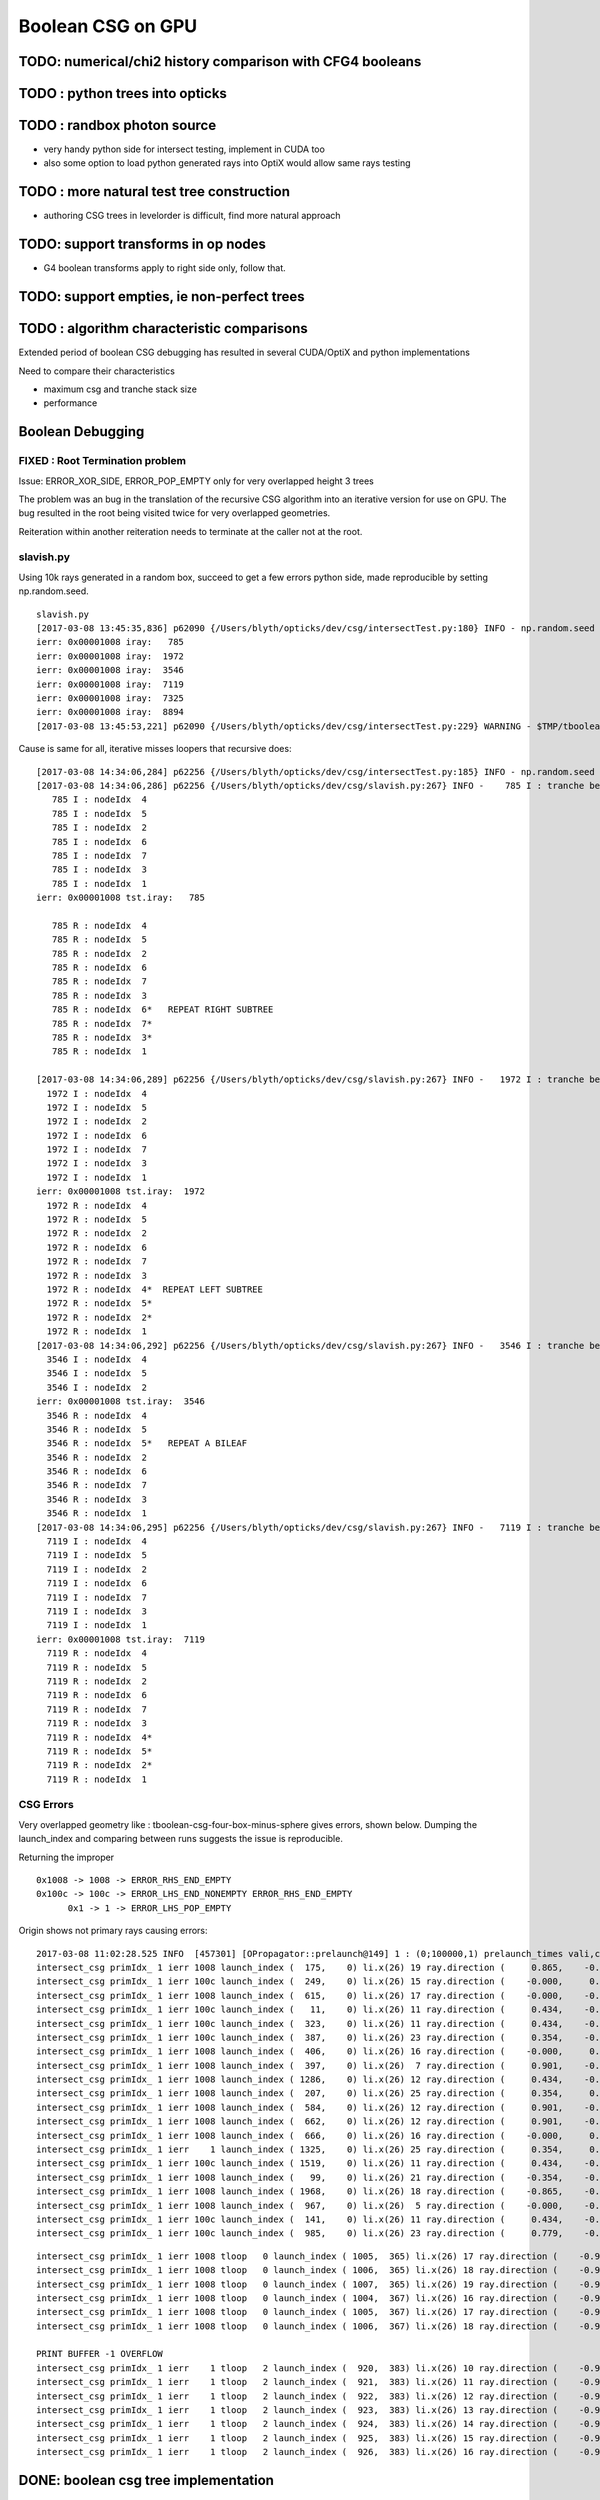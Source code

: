 Boolean CSG on GPU
===================


TODO: numerical/chi2 history comparison with CFG4 booleans 
------------------------------------------------------------

TODO : python trees into opticks
----------------------------------


TODO : randbox photon source
------------------------------

* very handy python side for intersect testing, implement in CUDA too 
* also some option to load python generated rays into OptiX would allow
  same rays testing 


TODO : more natural test tree construction 
---------------------------------------------

* authoring CSG trees in levelorder is difficult, find more natural approach


TODO: support transforms in op nodes
-----------------------------------------

* G4 boolean transforms apply to right side only, follow that.


TODO: support empties, ie non-perfect trees
-----------------------------------------------

TODO : algorithm characteristic comparisons
---------------------------------------------

Extended period of boolean CSG debugging has resulted
in several CUDA/OptiX and python implementations 

Need to compare their characteristics

* maximum csg and tranche stack size
* performance


Boolean Debugging
-------------------

FIXED : Root Termination problem
~~~~~~~~~~~~~~~~~~~~~~~~~~~~~~~~~~~~

Issue: ERROR_XOR_SIDE, ERROR_POP_EMPTY only for very overlapped height 3 trees

The problem was an bug in the translation of the recursive CSG algorithm into 
an iterative version for use on GPU.
The bug resulted in the root being visited twice for very overlapped geometries. 

Reiteration within another reiteration needs to terminate at the caller not at the root.


slavish.py
~~~~~~~~~~~

Using 10k rays generated in a random box, succeed to get a few errors python side, made reproducible by setting np.random.seed.

::

    slavish.py
    [2017-03-08 13:45:35,836] p62090 {/Users/blyth/opticks/dev/csg/intersectTest.py:180} INFO - np.random.seed 0 
    ierr: 0x00001008 iray:   785 
    ierr: 0x00001008 iray:  1972 
    ierr: 0x00001008 iray:  3546 
    ierr: 0x00001008 iray:  7119 
    ierr: 0x00001008 iray:  7325 
    ierr: 0x00001008 iray:  8894 
    [2017-03-08 13:45:53,221] p62090 {/Users/blyth/opticks/dev/csg/intersectTest.py:229} WARNING - $TMP/tboolean-csg-four-box-minus-sphere : compare : i_discrep {'d': IIS([ 785,  785,  785, 1972, 1972, 1972, 3546, 3546, 3546, 7119, 7119, 7119, 7325, 7325, 7325, 8894, 8894, 8894]), 'ipos': IIS([ 785,  785,  785, 1972, 1972, 1972, 3546, 3546, 3546, 7119, 7119, 7119, 7325, 7325, 7325, 8894, 8894, 8894]), 't': array([ 785, 1972, 3546, 7119, 7325, 8894]), 'o': IIS([ 785,  785,  785, 1972, 1972, 1972, 3546, 3546, 3546, 7119, 7119, 7119, 7325, 7325, 7325, 8894, 8894, 8894]), 'n': IIS([ 785,  785,  785, 1972, 1972, 1972, 3546, 3546, 3546, 7119, 7119, 7119, 7325, 7325, 7325, 8894, 8894, 8894])} r_discrep: {}  


Cause is same for all, iterative misses loopers that recursive does::

    [2017-03-08 14:34:06,284] p62256 {/Users/blyth/opticks/dev/csg/intersectTest.py:185} INFO - np.random.seed 0 
    [2017-03-08 14:34:06,286] p62256 {/Users/blyth/opticks/dev/csg/slavish.py:267} INFO -    785 I : tranche begin 0 end 7 
       785 I : nodeIdx  4 
       785 I : nodeIdx  5 
       785 I : nodeIdx  2 
       785 I : nodeIdx  6 
       785 I : nodeIdx  7 
       785 I : nodeIdx  3 
       785 I : nodeIdx  1 
    ierr: 0x00001008 tst.iray:   785 

       785 R : nodeIdx  4 
       785 R : nodeIdx  5 
       785 R : nodeIdx  2 
       785 R : nodeIdx  6 
       785 R : nodeIdx  7 
       785 R : nodeIdx  3 
       785 R : nodeIdx  6*   REPEAT RIGHT SUBTREE 
       785 R : nodeIdx  7* 
       785 R : nodeIdx  3* 
       785 R : nodeIdx  1 

    [2017-03-08 14:34:06,289] p62256 {/Users/blyth/opticks/dev/csg/slavish.py:267} INFO -   1972 I : tranche begin 0 end 7 
      1972 I : nodeIdx  4 
      1972 I : nodeIdx  5 
      1972 I : nodeIdx  2 
      1972 I : nodeIdx  6 
      1972 I : nodeIdx  7 
      1972 I : nodeIdx  3 
      1972 I : nodeIdx  1 
    ierr: 0x00001008 tst.iray:  1972 
      1972 R : nodeIdx  4 
      1972 R : nodeIdx  5 
      1972 R : nodeIdx  2 
      1972 R : nodeIdx  6 
      1972 R : nodeIdx  7 
      1972 R : nodeIdx  3 
      1972 R : nodeIdx  4*  REPEAT LEFT SUBTREE
      1972 R : nodeIdx  5* 
      1972 R : nodeIdx  2* 
      1972 R : nodeIdx  1 
    [2017-03-08 14:34:06,292] p62256 {/Users/blyth/opticks/dev/csg/slavish.py:267} INFO -   3546 I : tranche begin 0 end 7 
      3546 I : nodeIdx  4 
      3546 I : nodeIdx  5 
      3546 I : nodeIdx  2 
    ierr: 0x00001008 tst.iray:  3546 
      3546 R : nodeIdx  4 
      3546 R : nodeIdx  5 
      3546 R : nodeIdx  5*   REPEAT A BILEAF 
      3546 R : nodeIdx  2 
      3546 R : nodeIdx  6 
      3546 R : nodeIdx  7 
      3546 R : nodeIdx  3 
      3546 R : nodeIdx  1 
    [2017-03-08 14:34:06,295] p62256 {/Users/blyth/opticks/dev/csg/slavish.py:267} INFO -   7119 I : tranche begin 0 end 7 
      7119 I : nodeIdx  4 
      7119 I : nodeIdx  5    
      7119 I : nodeIdx  2 
      7119 I : nodeIdx  6 
      7119 I : nodeIdx  7 
      7119 I : nodeIdx  3 
      7119 I : nodeIdx  1 
    ierr: 0x00001008 tst.iray:  7119 
      7119 R : nodeIdx  4 
      7119 R : nodeIdx  5 
      7119 R : nodeIdx  2 
      7119 R : nodeIdx  6 
      7119 R : nodeIdx  7 
      7119 R : nodeIdx  3 
      7119 R : nodeIdx  4*
      7119 R : nodeIdx  5* 
      7119 R : nodeIdx  2* 
      7119 R : nodeIdx  1 





CSG Errors
~~~~~~~~~~~~~

Very overlapped geometry like : tboolean-csg-four-box-minus-sphere
gives errors, shown below. 
Dumping the launch_index and comparing between runs suggests the issue is reproducible.

Returning the improper 

::


     0x1008 -> 1008 -> ERROR_RHS_END_EMPTY 
     0x100c -> 100c -> ERROR_LHS_END_NONEMPTY ERROR_RHS_END_EMPTY 
           0x1 -> 1 -> ERROR_LHS_POP_EMPTY 


Origin shows not primary rays causing errors::

    2017-03-08 11:02:28.525 INFO  [457301] [OPropagator::prelaunch@149] 1 : (0;100000,1) prelaunch_times vali,comp,prel,lnch  0.0000 1.0982 0.1492 0.0000
    intersect_csg primIdx_ 1 ierr 1008 launch_index (  175,    0) li.x(26) 19 ray.direction (     0.865,    -0.354,    -0.354) ray.origin (   -50.111,   -37.211,    -4.933)   
    intersect_csg primIdx_ 1 ierr 100c launch_index (  249,    0) li.x(26) 15 ray.direction (    -0.000,     0.434,    -0.901) ray.origin (    35.866,   -53.215,    50.111)   
    intersect_csg primIdx_ 1 ierr 1008 launch_index (  615,    0) li.x(26) 17 ray.direction (    -0.000,    -0.901,     0.434) ray.origin (    28.152,    50.111,     9.413)   
    intersect_csg primIdx_ 1 ierr 100c launch_index (   11,    0) li.x(26) 11 ray.direction (     0.434,    -0.000,    -0.901) ray.origin (    -6.774,    44.818,    50.111)   
    intersect_csg primIdx_ 1 ierr 100c launch_index (  323,    0) li.x(26) 11 ray.direction (     0.434,    -0.000,    -0.901) ray.origin (    -1.145,    31.434,    50.111)   
    intersect_csg primIdx_ 1 ierr 100c launch_index (  387,    0) li.x(26) 23 ray.direction (     0.354,    -0.865,     0.354) ray.origin (    42.450,    50.111,   -55.690)   
    intersect_csg primIdx_ 1 ierr 1008 launch_index (  406,    0) li.x(26) 16 ray.direction (    -0.000,     0.901,     0.434) ray.origin (   -37.924,   -50.111,     0.866)   
    intersect_csg primIdx_ 1 ierr 1008 launch_index (  397,    0) li.x(26)  7 ray.direction (     0.901,    -0.434,    -0.000) ray.origin (   -50.111,   -14.494,    17.463)   
    intersect_csg primIdx_ 1 ierr 1008 launch_index ( 1286,    0) li.x(26) 12 ray.direction (     0.434,    -0.000,     0.901) ray.origin (  -158.749,   -45.161,   -50.111)   
    intersect_csg primIdx_ 1 ierr 1008 launch_index (  207,    0) li.x(26) 25 ray.direction (     0.354,     0.354,     0.865) ray.origin (  -146.598,   -51.685,   -50.111)   
    intersect_csg primIdx_ 1 ierr 1008 launch_index (  584,    0) li.x(26) 12 ray.direction (     0.901,    -0.000,     0.434) ray.origin (   -50.111,   -16.444,    17.319)   
    intersect_csg primIdx_ 1 ierr 1008 launch_index (  662,    0) li.x(26) 12 ray.direction (     0.901,    -0.000,     0.434) ray.origin (   -50.111,   -17.234,    15.378)   
    intersect_csg primIdx_ 1 ierr 1008 launch_index (  666,    0) li.x(26) 16 ray.direction (    -0.000,     0.901,     0.434) ray.origin (   -25.323,   -50.111,     1.325)   
    intersect_csg primIdx_ 1 ierr    1 launch_index ( 1325,    0) li.x(26) 25 ray.direction (     0.354,     0.865,     0.354) ray.origin (    31.793,   -50.111,   -10.657)   
    intersect_csg primIdx_ 1 ierr 100c launch_index ( 1519,    0) li.x(26) 11 ray.direction (     0.434,    -0.000,    -0.901) ray.origin (    10.308,    21.809,    50.111)   
    intersect_csg primIdx_ 1 ierr 1008 launch_index (   99,    0) li.x(26) 21 ray.direction (    -0.354,    -0.865,     0.354) ray.origin (    52.533,   150.111,   -37.067)   
    intersect_csg primIdx_ 1 ierr 1008 launch_index ( 1968,    0) li.x(26) 18 ray.direction (    -0.865,    -0.354,    -0.354) ray.origin (    50.111,   -41.536,    21.572)   
    intersect_csg primIdx_ 1 ierr 1008 launch_index (  967,    0) li.x(26)  5 ray.direction (    -0.000,    -0.000,     1.000) ray.origin (   -47.721,   -40.248,  -250.111)   
    intersect_csg primIdx_ 1 ierr 100c launch_index (  141,    0) li.x(26) 11 ray.direction (     0.434,    -0.000,    -0.901) ray.origin (    26.544,     3.120,    50.111)   
    intersect_csg primIdx_ 1 ierr 100c launch_index (  985,    0) li.x(26) 23 ray.direction (     0.779,    -0.007,     0.627) ray.origin (    38.651,    13.330,   -10.936)   

::

    intersect_csg primIdx_ 1 ierr 1008 tloop   0 launch_index ( 1005,  365) li.x(26) 17 ray.direction (    -0.990,    -0.111,     0.089) ray.origin (    80.850,   -27.053,   -58.984)   
    intersect_csg primIdx_ 1 ierr 1008 tloop   0 launch_index ( 1006,  365) li.x(26) 18 ray.direction (    -0.990,    -0.110,     0.089) ray.origin (    80.850,   -27.053,   -58.984)   
    intersect_csg primIdx_ 1 ierr 1008 tloop   0 launch_index ( 1007,  365) li.x(26) 19 ray.direction (    -0.990,    -0.109,     0.089) ray.origin (    80.850,   -27.053,   -58.984)   
    intersect_csg primIdx_ 1 ierr 1008 tloop   0 launch_index ( 1004,  367) li.x(26) 16 ray.direction (    -0.990,    -0.112,     0.091) ray.origin (    80.850,   -27.053,   -58.984)   
    intersect_csg primIdx_ 1 ierr 1008 tloop   0 launch_index ( 1005,  367) li.x(26) 17 ray.direction (    -0.990,    -0.111,     0.091) ray.origin (    80.850,   -27.053,   -58.984)   
    intersect_csg primIdx_ 1 ierr 1008 tloop   0 launch_index ( 1006,  367) li.x(26) 18 ray.direction (    -0.990,    -0.110,     0.091) ray.origin (    80.850,   -27.053,   -58.984)   

    PRINT BUFFER -1 OVERFLOW
    intersect_csg primIdx_ 1 ierr    1 tloop   2 launch_index (  920,  383) li.x(26) 10 ray.direction (    -0.978,    -0.184,     0.102) ray.origin (    82.681,   -27.666,   -60.320)   
    intersect_csg primIdx_ 1 ierr    1 tloop   2 launch_index (  921,  383) li.x(26) 11 ray.direction (    -0.978,    -0.183,     0.102) ray.origin (    82.681,   -27.666,   -60.320)   
    intersect_csg primIdx_ 1 ierr    1 tloop   2 launch_index (  922,  383) li.x(26) 12 ray.direction (    -0.978,    -0.182,     0.102) ray.origin (    82.681,   -27.666,   -60.320)   
    intersect_csg primIdx_ 1 ierr    1 tloop   2 launch_index (  923,  383) li.x(26) 13 ray.direction (    -0.978,    -0.182,     0.102) ray.origin (    82.681,   -27.666,   -60.320)   
    intersect_csg primIdx_ 1 ierr    1 tloop   2 launch_index (  924,  383) li.x(26) 14 ray.direction (    -0.978,    -0.181,     0.102) ray.origin (    82.681,   -27.666,   -60.320)   
    intersect_csg primIdx_ 1 ierr    1 tloop   2 launch_index (  925,  383) li.x(26) 15 ray.direction (    -0.978,    -0.180,     0.102) ray.origin (    82.681,   -27.666,   -60.320)   
    intersect_csg primIdx_ 1 ierr    1 tloop   2 launch_index (  926,  383) li.x(26) 16 ray.direction (    -0.978,    -0.179,     0.102) ray.origin (    82.681,   -27.666,   -60.320)   




DONE: boolean csg tree implementation
--------------------------------------


OptiX array
~~~~~~~~~~~~~


Hmm seems everything other than very simple things need to go into buffers.

* https://devtalk.nvidia.com/default/topic/966684/optix/array-program-variables/


C : Two meanings of static
~~~~~~~~~~~~~~~~~~~~~~~~~~~~

* static global variables and functions, scope limited to definining file
* static local variables, typically use compile time reserved data segment of memory 
  rather than transient call stack


CUDA guide : static local variables within function
~~~~~~~~~~~~~~~~~~~~~~~~~~~~~~~~~~~~~~~~~~~~~~~~~~~~~~

* http://docs.nvidia.com/cuda/cuda-c-programming-guide/index.html
* http://docs.nvidia.com/cuda/cuda-c-programming-guide/index.html#static-variables-function

Within the body of a __device__ or __global__ function, only __shared__
variables or variables without any device memory qualifiers may be declared
with static storage class. 

Within the body of a __device__ __host__ function, only unannotated 
static variables (i.e., without device memory qualifiers) may
be declared with static storage class. Unannotated function-scope static
variables have the same restrictions as __device__ variables defined in
namespace scope. They cannot have a non-empty constructor or a non-empty
destructor, if they are of class type (see Device Memory Qualifiers).

* hmm, this explains why I had to remove ctors/dtors in my simple structs

::

    struct S1_t { int x; }; 
    struct S2_t { int x; __device__ S2_t(void) { x = 10; } }; 
    struct S3_t { int x; __device__ S3_t(int p) : x(p) { } }; 
    __device__ void f1() { 
             static int i1; // OK 
             static int i2 = 11; // OK 
             static S1_t i3; // OK 
             static S1_t i4 = {22}; // OK 
             static __shared__ int i5; // OK 
             int x = 33; 
             static int i6 = x; // error: dynamic initialization is not allowed 
             static S1_t i7 = {x}; // error: dynamic initialization is not allowed 
             static S2_t i8; // error: dynamic initialization is not allowed 
             static S3_t i9(44); // error: dynamic initialization is not allowed
    }

* restriction to non-dynamic static local variables in device kernels
  makes sense, otherwise each of the millions of threads would need it own data segment

* With compile time defined restriction can just have one used for all threads


OptiX/CUDA static variables
~~~~~~~~~~~~~~~~~~~~~~~~~~~~~~

* :google:`cuda static variable`

NB the below is an example of dynamic use of local static variables, so can only work host side.

/Developer/OptiX/SDK/optixTutorial/random.h:: 

     69 // Multiply with carry
     70 static __host__ __inline__ unsigned int mwc()
     71 {
     72   static unsigned long long r[4];
     73   static unsigned long long carry;
     74   static bool init = false;
     75   if( !init ) {
     76     init = true;
     77     unsigned int seed = 7654321u, seed0, seed1, seed2, seed3;
     78     r[0] = seed0 = lcg2(seed);
     79     r[1] = seed1 = lcg2(seed0);
     80     r[2] = seed2 = lcg2(seed1);
     81     r[3] = seed3 = lcg2(seed2);
     82     carry = lcg2(seed3);
     83   }
     84 
     85   unsigned long long sum = 2111111111ull * r[3] +
     86                            1492ull       * r[2] +
     87                            1776ull       * r[1] +
     88                            5115ull       * r[0] +
     89                            1ull          * carry;
     90   r[3]   = r[2];
     91   r[2]   = r[1];
     92   r[1]   = r[0];
     93   r[0]   = static_cast<unsigned int>(sum);        // lower half
     94   carry  = static_cast<unsigned int>(sum >> 32);  // upper half
     95   return static_cast<unsigned int>(r[0]);
     96 }





Adding node transforms
~~~~~~~~~~~~~~~~~~~~~~~~

Matrix manip, optixu_matrix_namespace.h


OptiX : const float3
~~~~~~~~~~~~~~~~~~~~~~~

::

    2112 OPTIXU_INLINE RT_HOSTDEVICE float luminanceCIE(const float3& rgb)
    2113 {
    2114   const float3 cie_luminance = { 0.2126f, 0.7152f, 0.0722f };
    2115   return  dot( rgb, cie_luminance );
    2116 }



OptiX float4 as a very short stack
~~~~~~~~~~~~~~~~~~~~~~~~~~~~~~~~~~~~

::

    simon:optixu blyth$ grep ByIndex optixu_math_namespace.h
    OPTIXU_INLINE RT_HOSTDEVICE float getByIndex(const float1& v, int i)
    OPTIXU_INLINE RT_HOSTDEVICE void setByIndex(float1& v, int i, float x)
    OPTIXU_INLINE RT_HOSTDEVICE float getByIndex(const float2& v, int i)
    OPTIXU_INLINE RT_HOSTDEVICE void setByIndex(float2& v, int i, float x)
    OPTIXU_INLINE RT_HOSTDEVICE float getByIndex(const float3& v, int i)
    OPTIXU_INLINE RT_HOSTDEVICE void setByIndex(float3& v, int i, float x)
    OPTIXU_INLINE RT_HOSTDEVICE float getByIndex(const float4& v, int i)
    OPTIXU_INLINE RT_HOSTDEVICE void setByIndex(float4& v, int i, float x)
    OPTIXU_INLINE RT_HOSTDEVICE int getByIndex(const int1& v, int i)
    OPTIXU_INLINE RT_HOSTDEVICE void setByIndex(int1& v, int i, int x)
    OPTIXU_INLINE RT_HOSTDEVICE int getByIndex(const int2& v, int i)
    OPTIXU_INLINE RT_HOSTDEVICE void setByIndex(int2& v, int i, int x)
    OPTIXU_INLINE RT_HOSTDEVICE int getByIndex(const int3& v, int i)
    OPTIXU_INLINE RT_HOSTDEVICE void setByIndex(int3& v, int i, int x)
    OPTIXU_INLINE RT_HOSTDEVICE int getByIndex(const int4& v, int i)
    OPTIXU_INLINE RT_HOSTDEVICE void setByIndex(int4& v, int i, int x)
    OPTIXU_INLINE RT_HOSTDEVICE unsigned int getByIndex(const uint1& v, unsigned int i)
    OPTIXU_INLINE RT_HOSTDEVICE void setByIndex(uint1& v, int i, unsigned int x)
    OPTIXU_INLINE RT_HOSTDEVICE unsigned int getByIndex(const uint2& v, unsigned int i)
    OPTIXU_INLINE RT_HOSTDEVICE void setByIndex(uint2& v, int i, unsigned int x)
    OPTIXU_INLINE RT_HOSTDEVICE unsigned int getByIndex(const uint3& v, unsigned int i)
    OPTIXU_INLINE RT_HOSTDEVICE void setByIndex(uint3& v, int i, unsigned int x)
    OPTIXU_INLINE RT_HOSTDEVICE unsigned int getByIndex(const uint4& v, unsigned int i)
    OPTIXU_INLINE RT_HOSTDEVICE void setByIndex(uint4& v, int i, unsigned int x)



Lookup tables in C
~~~~~~~~~~~~~~~~~~~~

* :google:`C lookup table`

Perfect tree traversal has lots of constants, also boolean_act and boolean_table 
decision logic has lots of if statements with a small 
range of input values. 

This kinda thing seems suited to small static lookup tables, to avoid computation
every time. Of course with CUDA its not at all sure there will be any benefit, as GPUs
favor computation over memory access.

* http://embeddedgurus.com/stack-overflow/2010/01/a-tutorial-on-lookup-tables-in-c/

* http://stackoverflow.com/questions/17088484/cuda-memory-for-lookup-tables

  This is talking about 4KB lookup tables, the ones I have in mind are miniscule

* http://www.marekfiser.com/Projects/Conways-Game-of-Life-on-GPU-using-CUDA/4-Advanced-lookup-table-implementation



Whats missing for opticks csg tree ?
~~~~~~~~~~~~~~~~~~~~~~~~~~~~~~~~~~~~~~~

* postorder tree threading, leftmost operator starting point 
* stack of float4(quad) for tranches, holding tmin and begin/end tree indices
* stack of float4 holding normal and t 



Needs to be almost complete tree anyhow for easy serializing
~~~~~~~~~~~~~~~~~~~~~~~~~~~~~~~~~~~~~~~~~~~~~~~~~~~~~~~~~~~~~~

* so postorder can be hardcoded for different tree depths


depth 1, triplet::


    In [21]: Node.postorder_r(root1, nodes=[])
    Out[21]: [s2.s, s3.s, I1.Intersection(s2.s,s3.s)]

    In [22]: root1.txt
    Out[22]: 
    root1            
         I1        
          o        
     s2      s3    
      o       o    



depth 2, septuplet::

    In [15]: Node.postorder_r(root2, nodes=[])
    Out[15]: 
    [s4.s,
     s5.s,
     I2.Intersection(s4.s,s5.s),
     s6.s,
     s7.s,
     I3.Intersection(s6.s,s7.s),
     U1.Union(I2.Intersection(s4.s,s5.s),I3.Intersection(s6.s,s7.s))]

    In [16]: root2.txt
    Out[16]: 
    root2                            
                 U1                
                  o                
         I2              I3        
          o               o        
     s4      s5      s6      s7    
      o       o       o       o    
                                   

depth 3, 15-tuplet::

    In [17]: Node.postorder_r(root3, nodes=[])
    Out[17]: 
    [s8.s,                            i  = 8
     s9.s,                            i+1 = 9                  add 1 to get to right sibling 
     I4.Intersection(s8.s,s9.s),      (i+1)/2 = 4              divide by 2, up to parent 
     s10.s,                           ( (i+1)/2) + 1)*2 = 10   add 1, multip by 2 
     s11.s,                           ((i/2) + 1)*2 + 1 = 11
     I5.Intersection(s10.s,s11.s),     
     U2.Union(I4.Intersection(s8.s,s9.s),I5.Intersection(s10.s,s11.s)),
     s12.s,
     s13.s,
     I6.Intersection(s12.s,s13.s),
     s14.s,
     s15.s,
     I7.Intersection(s14.s,s15.s),
     U3.Union(I6.Intersection(s12.s,s13.s),I7.Intersection(s14.s,s15.s)),
     U1.Union(U2.Union(I4.Intersection(s8.s,s9.s),I5.Intersection(s10.s,s11.s)),U3.Union(I6.Intersection(s12.s,s13.s),I7.Intersection(s14.s,s15.s)))]

    In [18]: root3.txt
    Out[18]: 
    root3                                                            
                                 U1                                
                                  o                                
                 U2                              U3                
                  o                               o                
         I4              I5              I6              I7        
          o               o               o               o        
     s8      s9     s10     s11     s12     s13     s14     s15    
      o       o       o       o       o       o       o       o    
                                                                   

*  4, 5, 2, 6, 7, 3, 1

* unsigned long long postorder_depth3 = 0x1376254    (64 bits) 


Simpler to fly above the leaves::

    In [26]: Node.postorder_r(root3, nodes=[], leaf=False)
    Out[26]: 
    [I4.Intersection(s8.s,s9.s),
     I5.Intersection(s10.s,s11.s),
     U2.Union(I4.Intersection(s8.s,s9.s),I5.Intersection(s10.s,s11.s)),
     I6.Intersection(s12.s,s13.s),
     I7.Intersection(s14.s,s15.s),
     U3.Union(I6.Intersection(s12.s,s13.s),I7.Intersection(s14.s,s15.s)),
     U1.Union(U2.Union(I4.Intersection(s8.s,s9.s),I5.Intersection(s10.s,s11.s)),U3.Union(I6.Intersection(s12.s,s13.s),I7.Intersection(s14.s,s15.s)))]






* If T has a total of N nodes, the number of internal nodes is I = (N – 1)/2 
* 
*        1 + 2 + 4 + 8 + ... + 2^d = tot_d
*  1 + ( 2 + 4 + 8 + 16 + ... + 2^d ) + 2^(d+1) = 1 + 2*tot_d 
*  tot_d + 2^(d+1) = 1 + 2*tot_d
*   tot_d = 2^(d+1) - 1


* internal nodes,  [( 2^(d+1) - 1 ) - 1] / 2  ->  2^d - 1


* better to base things from the depth, as might want to support gaps on the last row

*  depth   number of nodes    number of leaves
*  d = 0,  2^1 - 1 = 1              
*  d = 1,  2^2 - 1 = 3        
*  d = 2,  2^3 - 1 = 7
*  d = 3,  2^4 - 1 = 15
*  d = 4,  2^5 - 1 = 31





Tree Threading ?
~~~~~~~~~~~~~~~~~~

* GCSG (which should probably be renamed GCSGPmt) does something similar
  using a NPY buffer (created in python) as the input

* most methods require an item index

::

     32 #include "GGEO_API_EXPORT.hh"
     33 class GGEO_API GCSG {
     34     public:
     ..
     62     public:
     63         unsigned int getNumItems();
     64     public:
     65         float getX(unsigned int i);
     66         float getY(unsigned int i);
     67         float getZ(unsigned int i);
     68         float getOuterRadius(unsigned int i);
     69         float getInnerRadius(unsigned int i);
     70         float getSizeZ(unsigned int i);
     71         float getStartTheta(unsigned int i);
     72         float getDeltaTheta(unsigned int i);
     73     public:
     74         unsigned int getTypeCode(unsigned int i);
     75         bool isUnion(unsigned int i);
     76         bool isIntersection(unsigned int i);
     77         bool isSphere(unsigned int i);
     78         bool isTubs(unsigned int i);
     79 
     80         unsigned int getNodeIndex(unsigned int i);  // 1-based index, 0:unset
     81         unsigned int getParentIndex(unsigned int i);  // 1-based index, 0:unset
     82         unsigned int getSpare(unsigned int i);
     83 
     84         const char* getTypeName(unsigned int i);
     85     public:
     86         unsigned int getIndex(unsigned int i);
     87         unsigned int getNumChildren(unsigned int i);
     88         unsigned int getFirstChildIndex(unsigned int i);
     89         unsigned int getLastChildIndex(unsigned int i);
     90     private:
     91         float        getFloat(unsigned int i, unsigned int j, unsigned int k);
     92         unsigned int getUInt(unsigned int i, unsigned int j, unsigned int k);
     93 
     94     private:
     95         NPY<float>*        m_csg_buffer ;
     96         GItemList*         m_materials ;
     97         GItemList*         m_lvnames ;
     98         GItemList*         m_pvnames ;




CsgInBox test geometry
~~~~~~~~~~~~~~~~~~~~~~~

::

    152 tboolean-csg-notes(){ cat << EON
    153 
    154 * CSG tree is defined in breadth first order
    155 
    156 * parameters of boolean operations currently define adhoc box 
    157   intended to contain the geometry, TODO: calculate from bounds of the contained tree 
    158 
    159 * offsets arg identifies which nodes belong to which primitives by pointing 
    160   at the nodes that start each primitive
    161 
    162 EON
    163 }
    164 
    165 tboolean-csg()
    166 {
    167     local material=$(tboolean-material)
    168     local inscribe=$(python -c "import math ; print 1.3*200/math.sqrt(3)")
    169     local radius=200
    170 
    171     local test_config=(
    172                       mode=CsgInBox
    173                       analytic=1
    174                       offsets=0,1     ## 
    175 
    176                       node=box          parameters=0,0,0,1000          boundary=Rock//perfectAbsorbSurface/Vacuum
    177 
    178                       node=union        parameters=0,0,0,400           boundary=Vacuum///$material
    179                       node=difference   parameters=0,0,100,300         boundary=Vacuum///$material
    180                       node=difference   parameters=0,0,-100,300        boundary=Vacuum///$material
    181                       node=box          parameters=0,0,100,$inscribe   boundary=Vacuum///$material
    182                       node=sphere       parameters=0,0,100,$radius     boundary=Vacuum///$material
    183                       node=box          parameters=0,0,-100,$inscribe  boundary=Vacuum///$material
    184                       node=sphere       parameters=0,0,-100,$radius    boundary=Vacuum///$material
    185 
    186                       )
    187 
    188     echo "$(join _ ${test_config[@]})" 
    189 }



Where is the tree ?
~~~~~~~~~~~~~~~~~~~~


::

    278 bool GGeoTestConfig::isStartOfPrimitive(unsigned nodeIdx )
    279 {
    280     return std::find(m_offsets.begin(), m_offsets.end(), nodeIdx) != m_offsets.end() ;
    281 }


    237 GMergedMesh* GGeoTest::createCsgInBox()
    238 {
    239     std::vector<GSolid*> solids ;
    240     unsigned int n = m_config->getNumElements();
    241 
    242     unsigned numPrim = m_config->getNumOffsets();
    243     LOG(info) << "GGeoTest::createCsgInBox"
    244               << " nodes " << n
    245               << " numPrim " << numPrim
    246              ;
    247 
    248     int primIdx(-1) ;
    249 
    250     for(unsigned int i=0 ; i < n ; i++)
    251     {
    252         bool primStart = m_config->isStartOfPrimitive(i); // as identified by configured offsets
    253         if(primStart)
    254         {
    255             primIdx++ ;
    256         }
    ...
    284         GParts* pts = solid->getParts();
    285 
    286         pts->setIndex(0u, i);
    287         pts->setNodeIndex(0u, primIdx );
    288         pts->setFlags(0u, flags);
    289         pts->setBndLib(m_bndlib);
    290 
    291         solids.push_back(solid);
    292     }


::

     86 char GMaker::NodeCode(const char* nodename)
     87 {
     88     char sc = 'U' ;
     89     if(     strcmp(nodename, BOX) == 0)     sc = 'B' ;
     90     else if(strcmp(nodename, SPHERE) == 0)  sc = 'S' ;
     91     else if(strcmp(nodename, ZSPHERE) == 0) sc = 'Z' ;
     92     else if(strcmp(nodename, ZLENS) == 0)   sc = 'L' ;
     93     else if(strcmp(nodename, PMT) == 0)     sc = 'P' ;  // not operational
     94     else if(strcmp(nodename, PRISM) == 0)   sc = 'M' ;
     95     else if(strcmp(nodename, INTERSECTION) == 0)   sc = 'I' ;
     96     else if(strcmp(nodename, UNION) == 0)          sc = 'J' ;
     97     else if(strcmp(nodename, DIFFERENCE) == 0)     sc = 'K' ;
     98     return sc ;
     99 }


Tree serialization
~~~~~~~~~~~~~~~~~~~

::

    2017-03-01 15:31:06.796 INFO  [6205604] [GParts::dumpPrimInfo@530] OGeo::makeAnalyticGeometry pts (part_offset, parts_for_prim, prim_index, prim_flags) numPrim:2
    2017-03-01 15:31:06.796 INFO  [6205604] [GParts::dumpPrimInfo@535]  (  0,  1,  0, 16) 
    2017-03-01 15:31:06.796 INFO  [6205604] [GParts::dumpPrimInfo@535]  (  1,  7,  1,  4) 
    2017-03-01 15:31:06.796 INFO  [6205604] [GParts::dump@731] GParts::dump ni 8
         0.0000      0.0000      0.0000   1000.0000 
         0.0000       0 <-id       123 <-bnd       16 <-flg  SHAPE_PRIMITIVE   bn Rock//perfectAbsorbSurface/Vacuum 
     -1000.0100  -1000.0100  -1000.0100           3 (PART_BOX) 
      1000.0100   1000.0100   1000.0100           0 (nodeIndex) 

         0.0000      0.0000      0.0000    400.0000 
         0.0000       1 <-id       124 <-bnd        4 <-flg  SHAPE_UNION   bn Vacuum///GlassSchottF2 
      -400.0100   -400.0100   -400.0100           3 (PART_BOX) 
       400.0100    400.0100    400.0100           1 (nodeIndex) 

         0.0000      0.0000    100.0000    300.0000 
         0.0000       2 <-id       124 <-bnd        8 <-flg  SHAPE_DIFFERENCE   bn Vacuum///GlassSchottF2 
      -300.0100   -300.0100   -300.0100           3 (PART_BOX) 
       300.0100    300.0100    300.0100           1 (nodeIndex) 

         0.0000      0.0000   -100.0000    300.0000 
         0.0000       3 <-id       124 <-bnd        8 <-flg  SHAPE_DIFFERENCE   bn Vacuum///GlassSchottF2 
      -300.0100   -300.0100   -300.0100           3 (PART_BOX) 
       300.0100    300.0100    300.0100           1 (nodeIndex) 

         0.0000      0.0000    100.0000    150.1111 
         0.0000       4 <-id       124 <-bnd       16 <-flg  SHAPE_PRIMITIVE   bn Vacuum///GlassSchottF2 
      -150.1211   -150.1211   -150.1211           3 (PART_BOX) 
       150.1211    150.1211    150.1211           1 (nodeIndex) 

         0.0000      0.0000    100.0000    200.0000 
         0.0000       5 <-id       124 <-bnd       16 <-flg  SHAPE_PRIMITIVE   bn Vacuum///GlassSchottF2 
      -200.0100   -200.0100   -200.0100           1 (PART_SPHERE) 
       200.0100    200.0100    200.0100           1 (nodeIndex) 

         0.0000      0.0000   -100.0000    150.1111 
         0.0000       6 <-id       124 <-bnd       16 <-flg  SHAPE_PRIMITIVE   bn Vacuum///GlassSchottF2 
      -150.1211   -150.1211   -150.1211           3 (PART_BOX) 
       150.1211    150.1211    150.1211           1 (nodeIndex) 

         0.0000      0.0000   -100.0000    200.0000 
         0.0000       7 <-id       124 <-bnd       16 <-flg  SHAPE_PRIMITIVE   bn Vacuum///GlassSchottF2 
      -200.0100   -200.0100   -200.0100           1 (PART_SPHERE) 
       200.0100    200.0100    200.0100           1 (nodeIndex) 





FIXED Issue : ray trace "near/tmin" clipping fails to see inside booleans
---------------------------------------------------------------------------

* **FIXED BY STARTING boolean tA_min and tB_min at ray.tmin**

The usual behavior of near clipping enabling to see inside things is not working
with booleans when the viewpoint is outside the boolean.

As approach a boolean solid the near point preceeds you... when it reaches 
the solid a circular-ish black hole forms, this gets bigger as proceed 
onwards the black filling most of the frame until the viewpoint 
gets into the boolean primitive bbox(?) and suddenly the blackness changes into
a view of the insides. Once inside changing the near point works 
to clip how much of insides can see.


Tempted to use scene_epsilon in the below, but its not correct (or currently possible) 
for general intersection code to depend on a rendering only thing like scene_epsilon.

Begs the question how does non-boolean geometry manage to get near clipped ? 

* rays are shot with t_min set to scene_epsilon 


Exploring optix_device.h find ray.tmin, this might provide a solution::
    
    simon:include blyth$ grep tmin *.h
    optix_device.h:  optix::rt_trace(*(unsigned int*)&topNode, ray.origin, ray.direction, ray.ray_type, ray.tmin, ray.tmax, &prd, sizeof(T));
    optix_device.h:  * @param[in] tmin  t value of the ray to be checked
    optix_device.h:static inline __device__ bool rtPotentialIntersection( float tmin )
    optix_device.h:  return optix::rt_potential_intersection( tmin );
    optix_device.h:              "  ray tmin      : %f\n"
    simon:include blyth$ 

    1811 template<class T>
    1812 static inline __device__ void rtTrace( rtObject topNode, optix::Ray ray, T& prd )
    1813 {
    1814   optix::rt_trace(*(unsigned int*)&topNode, ray.origin, ray.direction, ray.ray_type, ray.tmin, ray.tmax, &prd, sizeof(T));
    1815 }

YEP IT WORKS::

     33 static __device__
     34 void intersect_boolean( const uint4& prim, const uint4& identity )
     ..
     61     //float tA_min = propagate_epsilon ;  
     62     //float tB_min = propagate_epsilon ;
     63     float tA_min = ray.tmin ;
     64     float tB_min = ray.tmin ;
     65     float tA     = 0.f ;
     66     float tB     = 0.f ;
        


::

     33 static __device__
     34 void intersect_boolean( const uint4& prim, const uint4& identity )
     35 {          
     ..
     57     // _min 0.f rather than propagate_epsilon 
     58     // leads to missed boundaries when start photons on a boundary, 
     59     // see boolean_csg_on_gpu.rst
     60 
     61     float tA_min = propagate_epsilon ;   
     62     float tB_min = propagate_epsilon ;
     63     float tA     = 0.f ;
     64     float tB     = 0.f ;




scene_epsilon
~~~~~~~~~~~~~~~~

scene_epsilon is how the near clipping feeds into the rays::

     45 RT_PROGRAM void pinhole_camera()
     46 {
     47 
     48   PerRayData_radiance prd;
     49   prd.flag = 0u ;
     50   prd.result = bad_color ;
     51 
     52   float2 d = make_float2(launch_index) / make_float2(launch_dim) * 2.f - 1.f ;
     53 
     54   optix::Ray ray = parallel == 0 ?
     55                        optix::make_Ray( eye                 , normalize(d.x*U + d.y*V + W), radiance_ray_type, scene_epsilon, RT_DEFAULT_MAX)
     56                      :
     57                        optix::make_Ray( eye + d.x*U + d.y*V , normalize(W)                , radiance_ray_type, scene_epsilon, RT_DEFAULT_MAX)
     58                      ;
     59 

::

    simon:geant4_opticks_integration blyth$ opticks-find scene_epsilon
    ./optixrap/cu/pinhole_camera.cu:rtDeclareVariable(float,         scene_epsilon, , );
    ...
    ./optixrap/cu/pinhole_camera.cu:  // scene_epsilon is "t_min" but ray_direction is normalized, 
    ./optixrap/cu/pinhole_camera.cu:  // scene_epsilon is the distance along the ray at which to start 
    ./optixrap/OTracer.cc:    m_context[ "scene_epsilon"]->setFloat(m_composition->getNear());
    ./optixrap/OTracer.cc:    float scene_epsilon = m_composition->getNear();
    ./optixrap/OTracer.cc:    m_context[ "scene_epsilon"]->setFloat(scene_epsilon); 
    ./ana/debug/genstep_sequence_material_mismatch.py:     328     m_context[ "scene_epsilon"]->setFloat(m_composition->getNear());



FIXED Issue : boolean insides invisible from outside
-------------------------------------------------------------

**Not sure why, but fixed by using "absolute loop ctrl" instead of relative in intersect_boolean**

::

    159         else if(
    160                      (action & AdvanceAAndLoop)
    161                   || 
    162                      ((action & AdvanceAAndLoopIfCloser) && tA <= tB )
    163                 )
    164         {
    165 
    166 #ifdef BOOLEAN_DEBUG
    167             if( (action & AdvanceAAndLoop) )                     debugA = 2 ;
    168             if( (action & AdvanceAAndLoopIfCloser) && tA <= tB ) debugA = 3 ;
    169 #endif
    170 
    171             //ctrl = ctrl & ~LIVE_B  ;   // CAUSES INVISIBLE INSIDES 
    172             ctrl = LIVE_A  ;
    173             tA_min = tA ;
    174         }
    175         else if(     
    176                      (action & AdvanceBAndLoop)
    177                   ||  
    178                      ((action & AdvanceBAndLoopIfCloser) && tB <= tA )
    179                 )
    180         {   
    181             //ctrl = ctrl & ~LIVE_A  ;   // CAUSES INVISIBLE INSIDES
    182             ctrl = LIVE_B ;
    183             tB_min = tB ;
    184         }
    185      
    186      }     // while loop 
    187 }



tboolean-box-dented shows a hole where expect to see surface of concave 
hemi-spherical dent.

Using BOOLEAN_DEBUG to color the A and B intersects makes the 
problem clearer.  Can only see innards when the viewpoint is inside.

tboolean-box-minus-sphere shows no insides::

    106     local inscribe=$(python -c "import math ; print 1.3*200/math.sqrt(3)")
    107     local test_config_1=(
    108                  mode=BoxInBox
    109                  analytic=1
    110                  
    111                  shape=box          parameters=0,0,0,1000          boundary=Rock//perfectAbsorbSurface/Vacuum
    112                  
    113                  shape=difference   parameters=0,0,0,300           boundary=Vacuum///$material
    114                  shape=box          parameters=0,0,0,$inscribe     boundary=Vacuum///$material
    115                  shape=sphere       parameters=0,0,0,200           boundary=Vacuum///$material
    116                  
    117                )




FIXED : Issue : cannot see booleans from inside 
------------------------------------------------

* formerly saw that when navigating inside the union, 
  see only container box not the union shape insides

Fixed by moving from::

   if( valid_intersect ) 
   {
       float tint = tmin > 0.f ? tmin : tmax ;  // pick the intersect
       tt = tint > tt_min ? tint : tt_min ;   
       ...

To::

   if( valid_intersect ) 
   {
       //  just because the ray intersects the box doesnt 
       //  mean want to see it, there are 3 possibilities
       //
       //                t_near       t_far   
       //
       //                  |           |
       //        -----1----|----2------|------3---------->
       //                  |           |
       //
       tt =  tt_min < t_near ?  
                              t_near 
                           :
                              ( tt_min < t_far ? t_far : tt_min )


FIXED : Issue : ray trace of box shows slab intersects extending behind the box
--------------------------------------------------------------------------------

**Was due to intersect validity not handling axis aligned photons**

* checked the non-boolean box, thats working fine with no artifacts.

* Using discaxial torch type to shoot photons from 26 positions 
  and directions, so can feel the geometry in a numerical manner.

* when on target, things look correct, the same as the non-boolen box
  when off target the invalid intersects manifest 


::

    local discaxial_hit=0,0,0
    local discaxial_miss=0,0,300
    local torch_config_discaxial=(
                 type=discaxial
                 photons=$photons
                 frame=-1
                 transform=$identity
                 source=$discaxial_hit
                 target=0,0,0
                 time=0.1
                 radius=110
                 distance=200
                 zenithazimuth=0,1,0,1
                 material=Vacuum
                 wavelength=$wavelength
               )


Axis aligned photon directions appear to be part of the problem at least::

    421       else if( ts.type == T_DISCAXIAL )
    422       {
    423           unsigned long long photon_id = launch_index.x ;
    424 
    425           //float3 dir = get_direction_26( photon_id % 26 );
    426           //float3 dir = get_direction_6( photon_id % 6 );
    427           //float3 dir = get_direction_6( photon_id % 4, -0.00001f );  // 1st 4: +X,-X,+Y,-Y   SPURIOUS INTERSECTS GONE
    428           //float3 dir = get_direction_6( photon_id % 4, -0.f );       // 1st 4: +X,-X,+Y,-Y   SPURIOUS INTERSECTS GONE
    429           float3 dir = get_direction_6( photon_id % 4, 0.f );          // 1st 4: +X,-X,+Y,-Y   SPURIOUS INTERSECTS BACK AGAIN
    430           
    431           float r = radius*sqrtf(u1) ; // sqrt avoids pole bunchung  
    432           float3 discPosition = make_float3( r*cosPhi, r*sinPhi, 0.f );
    433           rotateUz(discPosition, dir);
    434           
    435           // ts.x0 should be placed inside the target when hits are desired
    436           // wih DISCAXIAL mode
    437           p.position = ts.x0 + distance*dir + discPosition ;
    438           p.direction = -dir ;
    439           


Curious the direction zeros are all negative 0 resulting in -inf for both -X and +X directions::

  ray.origin 200.000000 -11.247929 307.520966 ray.direction -1.000000 -0.000000 -0.000000 idir -1.000000 -inf -inf 
  ray.origin 200.000000 44.386002 262.619629 ray.direction -1.000000 -0.000000 -0.000000 idir -1.000000 -inf -inf 
  ray.origin 200.000000 -88.033470 321.681213 ray.direction -1.000000 -0.000000 -0.000000 idir -1.000000 -inf -inf 
  ray.origin 200.000000 -39.863480 244.735748 ray.direction -1.000000 -0.000000 -0.000000 idir -1.000000 -inf -inf 
  ray.origin -200.000000 97.620598 274.010651 ray.direction 1.000000 -0.000000 -0.000000 idir 1.000000 -inf -inf 
  ray.origin 200.000000 8.609403 199.297638 ray.direction -1.000000 -0.000000 -0.000000 idir -1.000000 -inf -inf 
  ray.origin -200.000000 -67.498100 266.557739 ray.direction 1.000000 -0.000000 -0.000000 idir 1.000000 -inf -inf 
  ray.origin -200.000000 78.251770 366.333496 ray.direction 1.000000 -0.000000 -0.000000 idir 1.000000 -inf -inf 
  ray.origin -200.000000 47.188507 215.060699 ray.direction 1.000000 -0.000000 -0.000000 idir 1.000000 -inf -inf 

Using a delta 0.00001f get -1/delta and spurious interects remain::

  ray.origin 200.000778 9.482430 213.216736 ray.direction -1.000000 -0.000010 -0.000010 idir -1.000000 -100000.000000 -100000.000000 
  ray.origin -199.999054 48.094410 346.568787 ray.direction 1.000000 -0.000010 -0.000010 idir 1.000000 -100000.000000 -100000.000000 

Bizarrely switching to delta -0.00001f get 1/delta and the spurious intersects are gone::

  ray.origin 199.999344 -88.035469 321.679199 ray.direction -1.000000 0.000010 0.000010 idir -1.000000 100000.000000 100000.000000 
  ray.origin 199.999222 9.478431 213.212708 ray.direction -1.000000 0.000010 0.000010 idir -1.000000 100000.000000 100000.000000 
  ray.origin 200.000000 49.761848 249.952194 ray.direction -1.000000 0.000010 0.000010 idir -1.000000 100000.000000 100000.000000 
  ray.origin 200.000748 39.745564 334.747955 ray.direction -1.000000 0.000010 0.000010 idir -1.000000 100000.000000 100000.000000 
  ray.origin -199.999298 -8.694067 238.793365 ray.direction 1.000000 0.000010 0.000010 idir 1.000000 100000.000000 100000.000000 
  ray.origin 199.999878 -76.475029 363.946503 ray.direction -1.000000 0.000010 0.000010 idir -1.000000 100000.000000 100000.000000 
  ray.origin 200.000290 44.076099 285.449768 ray.direction -1.000000 0.000010 0.000010 idir -1.000000 100000.000000 100000.000000 

Same when using -0.f::

    425           //float3 dir = get_direction_26( photon_id % 26 );
    426           //float3 dir = get_direction_6( photon_id % 6 );
    427           //float3 dir = get_direction_6( photon_id % 4, -0.00001f );     // 1st 4: +X,-X,+Y,-Y 
    428           float3 dir = get_direction_6( photon_id % 4, -0.f );     // 1st 4: +X,-X,+Y,-Y 
    429           
    430           float r = radius*sqrtf(u1) ; // sqrt avoids pole bunchung  
    431           float3 discPosition = make_float3( r*cosPhi, r*sinPhi, 0.f );
    432           rotateUz(discPosition, dir);
    433           
    434           // ts.x0 should be placed inside the target when hits are desired
    435           // wih DISCAXIAL mode
    436           p.position = ts.x0 + distance*dir + discPosition ;
    437           p.direction = -dir ;

::

  ray.origin 200.000000 14.684715 244.904205 ray.direction -1.000000 0.000000 0.000000 idir -1.000000 inf inf 
  ray.origin 200.000000 -68.328766 251.635269 ray.direction -1.000000 0.000000 0.000000 idir -1.000000 inf inf 
  ray.origin -200.000000 102.468193 335.907471 ray.direction 1.000000 0.000000 0.000000 idir 1.000000 inf inf 
  ray.origin 200.000000 -26.478765 307.570923 ray.direction -1.000000 0.000000 0.000000 idir -1.000000 inf inf 
  ray.origin 200.000000 -15.085106 304.063721 ray.direction -1.000000 0.000000 0.000000 idir -1.000000 inf inf 


::

     42    float3 idir = make_float3(1.f)/ray.direction ;
     43    float3 t0 = (bmin - ray.origin)*idir;
     44    float3 t1 = (bmax - ray.origin)*idir;


::

     idir -1.000000 -inf -inf t0 300.000000 inf inf t1 100.000000 -inf inf 
     idir -1.000000 -inf -inf t0 300.000000 inf inf t1 100.000000 -inf inf 
     idir -1.000000 -inf -inf t0 300.000000 inf inf t1 100.000000 -inf inf 
     idir -1.000000 -inf -inf t0 300.000000 inf inf t1 100.000000 -inf inf 
     idir 1.000000  -inf -inf t0 100.000000 inf inf t1 300.000000 -inf inf 
     idir 1.000000  -inf -inf t0 100.000000 inf inf t1 300.000000 -inf inf 
     idir 1.000000  -inf -inf t0 100.000000 inf inf t1 300.000000 -inf inf 
     idir 1.000000  -inf -inf t0 100.000000 inf inf t1 300.000000 -inf inf 





CUDA fminf/fmaxf/max infinity/nan handling ?
~~~~~~~~~~~~~~~~~~~~~~~~~~~~~~~~~~~~~~~~~~~~~~~~~ 

::

    simon:include blyth$ grep fminf *.*
    device_functions.h:__DEVICE_FUNCTIONS_STATIC_DECL__ float fminf(float x, float y);
    device_functions.hpp:__DEVICE_FUNCTIONS_STATIC_DECL__ float fminf(float x, float y)
    device_functions.hpp:  return __nv_fminf(x, y);
    device_functions_decls.h:__DEVICE_FUNCTIONS_DECLS__ float __nv_fminf(float x, float y);
    math_functions.h:extern __host__ __device__ __device_builtin__ float                  fminf(float x, float y) __THROW;
    math_functions.h:extern __host__ __device__ __device_builtin__ _CRTIMP float  __cdecl fminf(float x, float y);
    math_functions.h:__func__(float fminf(float a, float b));
    math_functions.hpp:  return fminf(a, b);
    math_functions.hpp:  return fminf(a, b);
    math_functions.hpp:__func__(float fminf(float a, float b))
    nppi_color_conversion.h: *  This code uses the fmaxf() and fminf() 32 bit floating point math functions.
    nppi_color_conversion.h: *  Npp32f nMin = fminf(nNormalizedR, nNormalizedG);
    nppi_color_conversion.h: *         nMin = fminf(nMin, nNormalizedB);
    nppi_color_conversion.h: *  This code uses the fmaxf() and fminf() 32 bit floating point math functions.
    nppi_color_conversion.h: *  Npp32f nTemp = fminf(nNormalizedR, nNormalizedG);
    nppi_color_conversion.h: *         nTemp = fminf(nTemp, nNormalizedB);
    simon:include blyth$ 
    simon:include blyth$ 
    simon:include blyth$ pwd
    /Developer/NVIDIA/CUDA-7.0/include





FIXED Issue : boolean intersection "lens" : boundary disappears from inside
------------------------------------------------------------------------------

**FIXED by starting tmin from propagate_epsilon, as during propagation photons start on boundaries**


Using boolean sphere-sphere intersection to construct a lens.::

     72 tboolean-testconfig()
     73 {
     74     local material=GlassSchottF2
     75     #local material=MainH2OHale
     76 
     77     local test_config=(
     78                  mode=BoxInBox
     79                  analytic=1
     80 
     81                  shape=box      parameters=0,0,0,1200               boundary=Rock//perfectAbsorbSurface/Vacuum
     82 
     83                  shape=intersection parameters=0,0,0,400            boundary=Vacuum///$material
     84                  shape=sphere       parameters=0,0,-600,641.2          boundary=Vacuum///$material
     85                  shape=sphere       parameters=0,0,600,641.2           boundary=Vacuum///$material
     86 
     87                )
     91      echo "$(join _ ${test_config[@]})" 
     92 }

Observe that photons reflecting inside the lens off the 2nd boundary do 
not intersect with the 1st boundary on their way back yielding "TO BT BR SA"

Similarly, and more directly, also have "TO BT SA" not seeing the 2nd boundary. 

Initially thought the raytrace confirmed this as 
it looked OK from outside but when go inside the boundary disappears, but
that turns out to be just near clipping.

::

    tboolean-;tboolean--




FIXED Issue : lens not bending light 
--------------------------------------

Fixed by passing the boundary index 
via the instanceIdentity attribute from intersection 
to closest hit progs.






approach
-----------


ggeo/GPmt.hh
ggeo/GCSG.hh
    Brings python prepared CSG tree for DYB PMT into GPmt member

    Looks like GCSG is currently being translated into into 
    partBuffer/solidBuffer representation prior to GPU ? 




hemi-pmt.cu::

    /// flag needed in solidBuffer
    ///
    ///   0:primitive
    ///   1:boolean-intersect
    ///   2:boolean-union
    ///   3:boolean-difference
    ///
    /// presumably the numParts will be 2 for booleans
    /// thence can do the sub-intersects and boolean logic
    /// 
    /// ...
    /// need to elide the sub-solids from OptiX just passing booleans
    /// in as a single solidBuffer entry with numParts = 2 ?
    ///
    /// maybe change name solidBuffer->primBuffer
    /// as booleans handled as OptiX primitives composed of two parts
    ///   

    1243 RT_PROGRAM void intersect(int primIdx)
    1244 {
    1245   const uint4& solid    = solidBuffer[primIdx];
    1246   unsigned int numParts = solid.y ;
    ....
    1252   uint4 identity = identityBuffer[instance_index] ;
    1254 
    1255   for(unsigned int p=0 ; p < numParts ; p++)
    1256   {
    1257       unsigned int partIdx = solid.x + p ;
    1258 
    1259       quad q0, q1, q2, q3 ;
    1260 
    1261       q0.f = partBuffer[4*partIdx+0];
    1262       q1.f = partBuffer[4*partIdx+1];
    1263       q2.f = partBuffer[4*partIdx+2] ;
    1264       q3.f = partBuffer[4*partIdx+3];
    1265 
    1266       identity.z = q1.u.z ;  // boundary from partBuffer (see ggeo-/GPmt)
    1267 
    1268       int partType = q2.i.w ;
    1269 
    1270       // TODO: use enum      
    ////     this is the NPart.hpp enum 
    ////
    1271       switch(partType)
    1272       {
    1273           case 0:
    1274                 intersect_aabb(q2, q3, identity);
    1275                 break ;
    1276           case 1:
    1277                 intersect_zsphere<false>(q0,q1,q2,q3,identity);
    1278                 break ;



